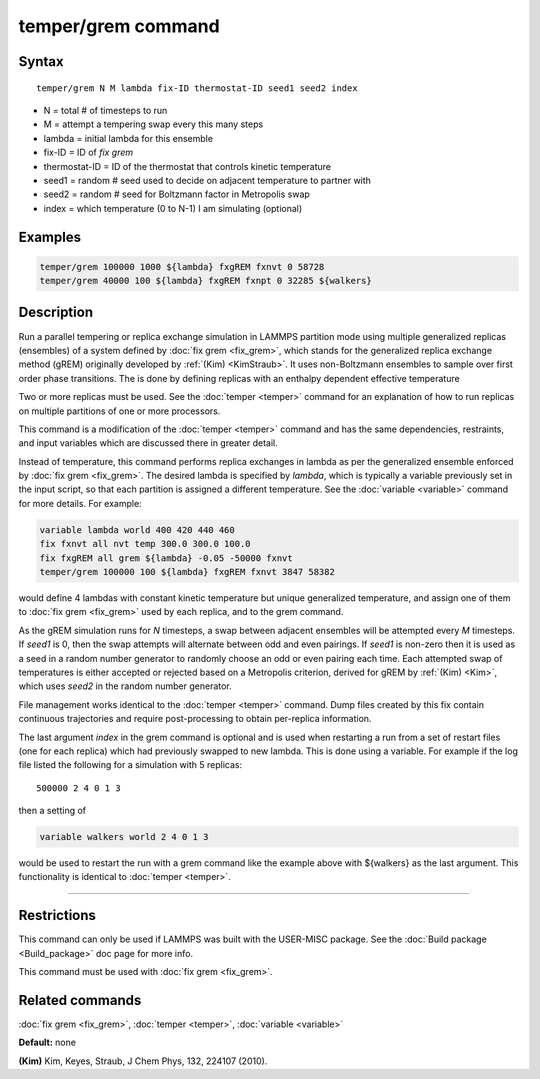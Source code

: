 .. index:: temper/grem

temper/grem command
===================

Syntax
""""""

.. parsed-literal::

   temper/grem N M lambda fix-ID thermostat-ID seed1 seed2 index

* N = total # of timesteps to run
* M = attempt a tempering swap every this many steps
* lambda = initial lambda for this ensemble
* fix-ID = ID of *fix grem*
* thermostat-ID = ID of the thermostat that controls kinetic temperature
* seed1 = random # seed used to decide on adjacent temperature to partner with
* seed2 = random # seed for Boltzmann factor in Metropolis swap
* index = which temperature (0 to N-1) I am simulating (optional)

Examples
""""""""

.. code-block:: LAMMPS

   temper/grem 100000 1000 ${lambda} fxgREM fxnvt 0 58728
   temper/grem 40000 100 ${lambda} fxgREM fxnpt 0 32285 ${walkers}

Description
"""""""""""

Run a parallel tempering or replica exchange simulation in LAMMPS
partition mode using multiple generalized replicas (ensembles) of a
system defined by :doc:`fix grem <fix_grem>`, which stands for the
generalized replica exchange method (gREM) originally developed by
:ref:`(Kim) <KimStraub>`.  It uses non-Boltzmann ensembles to sample over first
order phase transitions. The is done by defining replicas with an
enthalpy dependent effective temperature

Two or more replicas must be used.  See the :doc:`temper <temper>`
command for an explanation of how to run replicas on multiple
partitions of one or more processors.

This command is a modification of the :doc:`temper <temper>` command and
has the same dependencies, restraints, and input variables which are
discussed there in greater detail.

Instead of temperature, this command performs replica exchanges in
lambda as per the generalized ensemble enforced by :doc:`fix grem
<fix_grem>`.  The desired lambda is specified by *lambda*\ , which is
typically a variable previously set in the input script, so that each
partition is assigned a different temperature.  See the :doc:`variable
<variable>` command for more details.  For example:

.. code-block:: LAMMPS

   variable lambda world 400 420 440 460
   fix fxnvt all nvt temp 300.0 300.0 100.0
   fix fxgREM all grem ${lambda} -0.05 -50000 fxnvt
   temper/grem 100000 100 ${lambda} fxgREM fxnvt 3847 58382

would define 4 lambdas with constant kinetic temperature but unique
generalized temperature, and assign one of them to :doc:`fix grem <fix_grem>` used by each replica, and to the grem command.

As the gREM simulation runs for *N* timesteps, a swap between adjacent
ensembles will be attempted every *M* timesteps.  If *seed1* is 0,
then the swap attempts will alternate between odd and even pairings.
If *seed1* is non-zero then it is used as a seed in a random number
generator to randomly choose an odd or even pairing each time.  Each
attempted swap of temperatures is either accepted or rejected based on
a Metropolis criterion, derived for gREM by :ref:`(Kim) <Kim>`, which uses
*seed2* in the random number generator.

File management works identical to the :doc:`temper <temper>` command.
Dump files created by this fix contain continuous trajectories and
require post-processing to obtain per-replica information.

The last argument *index* in the grem command is optional and is used
when restarting a run from a set of restart files (one for each
replica) which had previously swapped to new lambda.  This is done
using a variable. For example if the log file listed the following for
a simulation with 5 replicas:

.. parsed-literal::

   500000 2 4 0 1 3

then a setting of

.. code-block:: LAMMPS

   variable walkers world 2 4 0 1 3

would be used to restart the run with a grem command like the example
above with ${walkers} as the last argument. This functionality is
identical to :doc:`temper <temper>`.

----------

Restrictions
""""""""""""

This command can only be used if LAMMPS was built with the USER-MISC
package.  See the :doc:`Build package <Build_package>` doc
page for more info.

This command must be used with :doc:`fix grem <fix_grem>`.

Related commands
""""""""""""""""

:doc:`fix grem <fix_grem>`, :doc:`temper <temper>`, :doc:`variable <variable>`

**Default:** none

.. _KimStraub:

**(Kim)** Kim, Keyes, Straub, J Chem Phys, 132, 224107 (2010).
